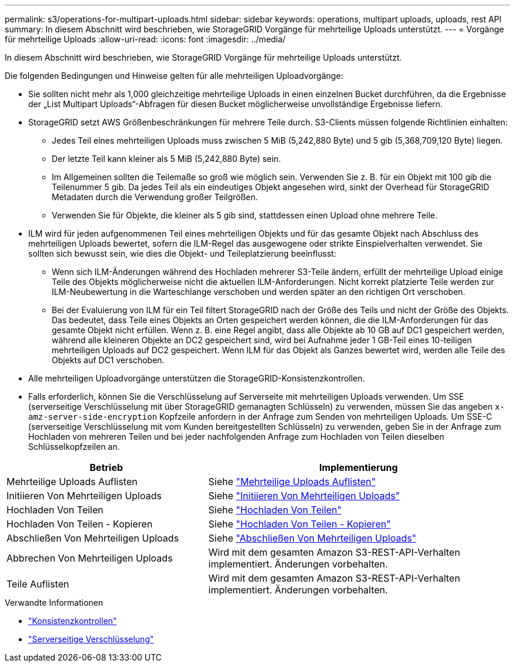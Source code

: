 ---
permalink: s3/operations-for-multipart-uploads.html 
sidebar: sidebar 
keywords: operations, multipart uploads, uploads, rest API 
summary: In diesem Abschnitt wird beschrieben, wie StorageGRID Vorgänge für mehrteilige Uploads unterstützt. 
---
= Vorgänge für mehrteilige Uploads
:allow-uri-read: 
:icons: font
:imagesdir: ../media/


[role="lead"]
In diesem Abschnitt wird beschrieben, wie StorageGRID Vorgänge für mehrteilige Uploads unterstützt.

Die folgenden Bedingungen und Hinweise gelten für alle mehrteiligen Uploadvorgänge:

* Sie sollten nicht mehr als 1,000 gleichzeitige mehrteilige Uploads in einen einzelnen Bucket durchführen, da die Ergebnisse der „List Multipart Uploads“-Abfragen für diesen Bucket möglicherweise unvollständige Ergebnisse liefern.
* StorageGRID setzt AWS Größenbeschränkungen für mehrere Teile durch. S3-Clients müssen folgende Richtlinien einhalten:
+
** Jedes Teil eines mehrteiligen Uploads muss zwischen 5 MiB (5,242,880 Byte) und 5 gib (5,368,709,120 Byte) liegen.
** Der letzte Teil kann kleiner als 5 MiB (5,242,880 Byte) sein.
** Im Allgemeinen sollten die Teilemaße so groß wie möglich sein. Verwenden Sie z. B. für ein Objekt mit 100 gib die Teilenummer 5 gib. Da jedes Teil als ein eindeutiges Objekt angesehen wird, sinkt der Overhead für StorageGRID Metadaten durch die Verwendung großer Teilgrößen.
** Verwenden Sie für Objekte, die kleiner als 5 gib sind, stattdessen einen Upload ohne mehrere Teile.


* ILM wird für jeden aufgenommenen Teil eines mehrteiligen Objekts und für das gesamte Objekt nach Abschluss des mehrteiligen Uploads bewertet, sofern die ILM-Regel das ausgewogene oder strikte Einspielverhalten verwendet. Sie sollten sich bewusst sein, wie dies die Objekt- und Teileplatzierung beeinflusst:
+
** Wenn sich ILM-Änderungen während des Hochladen mehrerer S3-Teile ändern, erfüllt der mehrteilige Upload einige Teile des Objekts möglicherweise nicht die aktuellen ILM-Anforderungen. Nicht korrekt platzierte Teile werden zur ILM-Neubewertung in die Warteschlange verschoben und werden später an den richtigen Ort verschoben.
** Bei der Evaluierung von ILM für ein Teil filtert StorageGRID nach der Größe des Teils und nicht der Größe des Objekts. Das bedeutet, dass Teile eines Objekts an Orten gespeichert werden können, die die ILM-Anforderungen für das gesamte Objekt nicht erfüllen. Wenn z. B. eine Regel angibt, dass alle Objekte ab 10 GB auf DC1 gespeichert werden, während alle kleineren Objekte an DC2 gespeichert sind, wird bei Aufnahme jeder 1 GB-Teil eines 10-teiligen mehrteiligen Uploads auf DC2 gespeichert. Wenn ILM für das Objekt als Ganzes bewertet wird, werden alle Teile des Objekts auf DC1 verschoben.


* Alle mehrteiligen Uploadvorgänge unterstützen die StorageGRID-Konsistenzkontrollen.
* Falls erforderlich, können Sie die Verschlüsselung auf Serverseite mit mehrteiligen Uploads verwenden. Um SSE (serverseitige Verschlüsselung mit über StorageGRID gemanagten Schlüsseln) zu verwenden, müssen Sie das angeben `x-amz-server-side-encryption` Kopfzeile anfordern in der Anfrage zum Senden von mehrteiligen Uploads. Um SSE-C (serverseitige Verschlüsselung mit vom Kunden bereitgestellten Schlüsseln) zu verwenden, geben Sie in der Anfrage zum Hochladen von mehreren Teilen und bei jeder nachfolgenden Anfrage zum Hochladen von Teilen dieselben Schlüsselkopfzeilen an.


[cols="2a,3a"]
|===
| Betrieb | Implementierung 


 a| 
Mehrteilige Uploads Auflisten
 a| 
Siehe link:list-multipart-uploads.html["Mehrteilige Uploads Auflisten"]



 a| 
Initiieren Von Mehrteiligen Uploads
 a| 
Siehe link:initiate-multipart-upload.html["Initiieren Von Mehrteiligen Uploads"]



 a| 
Hochladen Von Teilen
 a| 
Siehe link:upload-part.html["Hochladen Von Teilen"]



 a| 
Hochladen Von Teilen - Kopieren
 a| 
Siehe link:upload-part-copy.html["Hochladen Von Teilen - Kopieren"]



 a| 
Abschließen Von Mehrteiligen Uploads
 a| 
Siehe link:complete-multipart-upload.html["Abschließen Von Mehrteiligen Uploads"]



 a| 
Abbrechen Von Mehrteiligen Uploads
 a| 
Wird mit dem gesamten Amazon S3-REST-API-Verhalten implementiert. Änderungen vorbehalten.



 a| 
Teile Auflisten
 a| 
Wird mit dem gesamten Amazon S3-REST-API-Verhalten implementiert. Änderungen vorbehalten.

|===
.Verwandte Informationen
* link:consistency-controls.html["Konsistenzkontrollen"]
* link:using-server-side-encryption.html["Serverseitige Verschlüsselung"]

